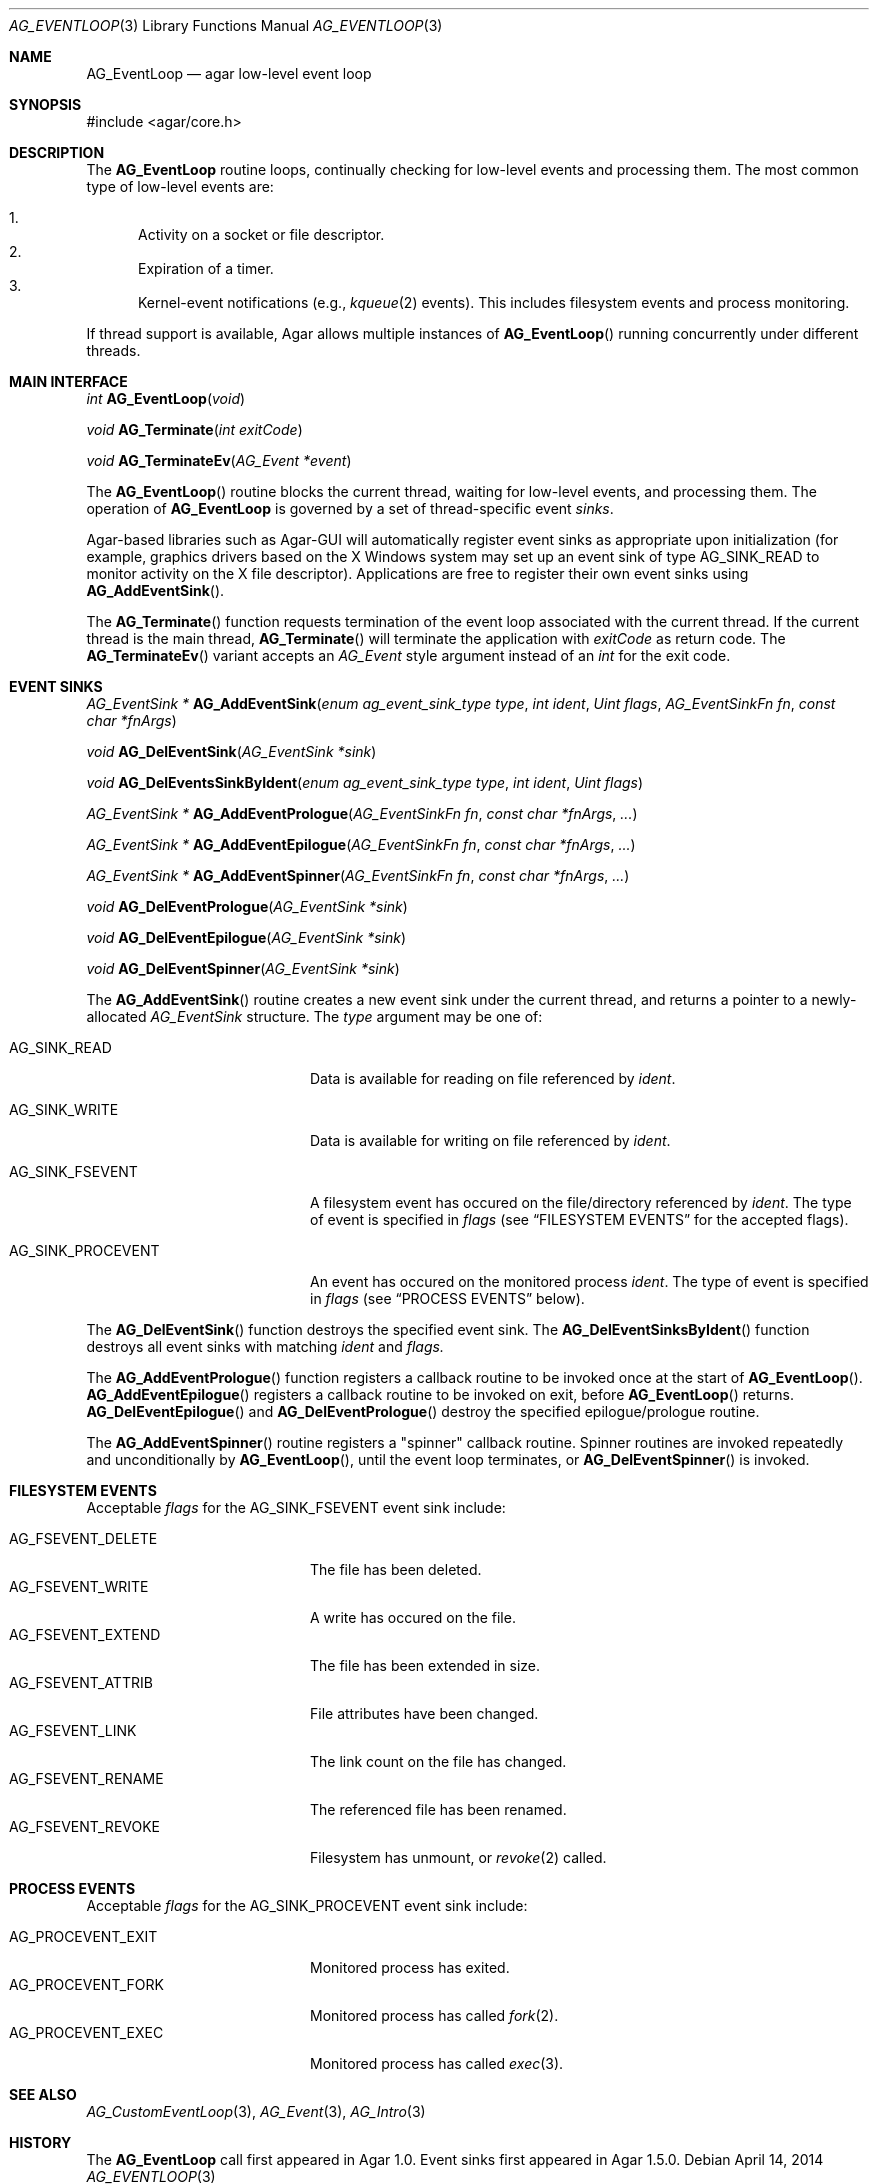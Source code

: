 .\" Copyright (c) 2014 Hypertriton, Inc. <http://hypertriton.com/>
.\" All rights reserved.
.\"
.\" Redistribution and use in source and binary forms, with or without
.\" modification, are permitted provided that the following conditions
.\" are met:
.\" 1. Redistributions of source code must retain the above copyright
.\"    notice, this list of conditions and the following disclaimer.
.\" 2. Redistributions in binary form must reproduce the above copyright
.\"    notice, this list of conditions and the following disclaimer in the
.\"    documentation and/or other materials provided with the distribution.
.\" 
.\" THIS SOFTWARE IS PROVIDED BY THE AUTHOR ``AS IS'' AND ANY EXPRESS OR
.\" IMPLIED WARRANTIES, INCLUDING, BUT NOT LIMITED TO, THE IMPLIED
.\" WARRANTIES OF MERCHANTABILITY AND FITNESS FOR A PARTICULAR PURPOSE
.\" ARE DISCLAIMED. IN NO EVENT SHALL THE AUTHOR BE LIABLE FOR ANY DIRECT,
.\" INDIRECT, INCIDENTAL, SPECIAL, EXEMPLARY, OR CONSEQUENTIAL DAMAGES
.\" (INCLUDING BUT NOT LIMITED TO, PROCUREMENT OF SUBSTITUTE GOODS OR
.\" SERVICES; LOSS OF USE, DATA, OR PROFITS; OR BUSINESS INTERRUPTION)
.\" HOWEVER CAUSED AND ON ANY THEORY OF LIABILITY, WHETHER IN CONTRACT,
.\" STRICT LIABILITY, OR TORT (INCLUDING NEGLIGENCE OR OTHERWISE) ARISING
.\" IN ANY WAY OUT OF THE USE OF THIS SOFTWARE EVEN IF ADVISED OF THE
.\" POSSIBILITY OF SUCH DAMAGE.
.\"
.Dd April 14, 2014
.Dt AG_EVENTLOOP 3
.Os
.ds vT Agar API Reference
.ds oS Agar 1.5
.Sh NAME
.Nm AG_EventLoop
.Nd agar low-level event loop
.Sh SYNOPSIS
.Bd -literal
#include <agar/core.h>
.Ed
.Sh DESCRIPTION
The
.Nm
routine loops, continually checking for low-level events and processing them.
The most common type of low-level events are:
.Pp
.Bl -enum -compact
.It
Activity on a socket or file descriptor.
.It
Expiration of a timer.
.It
Kernel-event notifications (e.g.,
.Xr kqueue 2
events).
This includes filesystem events and process monitoring.
.El
.Pp
If thread support is available, Agar allows multiple instances of
.Fn AG_EventLoop
running concurrently under different threads.
.Sh MAIN INTERFACE
.nr nS 1
.Ft "int"
.Fn AG_EventLoop "void"
.Pp
.Ft void
.Fn AG_Terminate "int exitCode"
.Pp
.Ft void
.Fn AG_TerminateEv "AG_Event *event"
.Pp
.nr nS 0
The
.Fn AG_EventLoop
routine blocks the current thread, waiting for low-level events, and
processing them.
The operation of
.Nm
is governed by a set of thread-specific event
.Em sinks .
.Pp
Agar-based libraries such as Agar-GUI will automatically register
event sinks as appropriate upon initialization (for example, graphics
drivers based on the X Windows system may set up an event sink of type
.Dv AG_SINK_READ
to monitor activity on the X file descriptor).
Applications are free to register their own event sinks using
.Fn AG_AddEventSink .
.Pp
The
.Fn AG_Terminate
function requests termination of the event loop associated with the
current thread.
If the current thread is the main thread,
.Fn AG_Terminate
will terminate the application with
.Fa exitCode
as return code.
The
.Fn AG_TerminateEv
variant accepts an
.Ft AG_Event
style argument instead of an
.Ft int
for the exit code.
.Sh EVENT SINKS
.nr nS 1
.Ft "AG_EventSink *"
.Fn AG_AddEventSink "enum ag_event_sink_type type" "int ident" "Uint flags" "AG_EventSinkFn fn" "const char *fnArgs"
.Pp
.Ft "void"
.Fn AG_DelEventSink "AG_EventSink *sink"
.Pp
.Ft "void"
.Fn AG_DelEventsSinkByIdent "enum ag_event_sink_type type" "int ident" "Uint flags"
.Pp
.Ft "AG_EventSink *"
.Fn AG_AddEventPrologue "AG_EventSinkFn fn" "const char *fnArgs" "..."
.Pp
.Ft "AG_EventSink *"
.Fn AG_AddEventEpilogue "AG_EventSinkFn fn" "const char *fnArgs" "..."
.Pp
.Ft "AG_EventSink *"
.Fn AG_AddEventSpinner "AG_EventSinkFn fn" "const char *fnArgs" "..."
.Pp
.Ft "void"
.Fn AG_DelEventPrologue "AG_EventSink *sink"
.Pp
.Ft "void"
.Fn AG_DelEventEpilogue "AG_EventSink *sink"
.Pp
.Ft "void"
.Fn AG_DelEventSpinner "AG_EventSink *sink"
.Pp
The
.Fn AG_AddEventSink
routine creates a new event sink under the current thread, and returns
a pointer to a newly-allocated
.Ft AG_EventSink
structure.
The
.Fa type
argument may be one of:
.Bl -tag -width "AG_SINK_PROCEVENT "
.It Dv AG_SINK_READ
Data is available for reading on file referenced by
.Fa ident .
.It Dv AG_SINK_WRITE
Data is available for writing on file referenced by
.Fa ident .
.It Dv AG_SINK_FSEVENT
A filesystem event has occured on the file/directory
referenced by
.Fa ident .
The type of event is specified in
.Fa flags
(see
.Sx FILESYSTEM EVENTS
for the accepted flags).
.It Dv AG_SINK_PROCEVENT
An event has occured on the monitored process
.Fa ident .
The type of event is specified in
.Fa flags
(see
.Sx PROCESS EVENTS
below).
.El
.Pp
The
.Fn AG_DelEventSink
function destroys the specified event sink.
The
.Fn AG_DelEventSinksByIdent
function destroys all event sinks with matching
.Fa ident
and
.Fa flags.
.Pp
The
.Fn AG_AddEventPrologue
function registers a callback routine to be invoked once at the
start of
.Fn AG_EventLoop .
.Fn AG_AddEventEpilogue
registers a callback routine to be invoked on exit, before
.Fn AG_EventLoop
returns.
.Fn AG_DelEventEpilogue
and
.Fn AG_DelEventPrologue
destroy the specified epilogue/prologue routine.
.Pp
The
.Fn AG_AddEventSpinner
routine registers a "spinner" callback routine.
Spinner routines are invoked repeatedly and unconditionally by
.Fn AG_EventLoop ,
until the event loop terminates, or
.Fn AG_DelEventSpinner
is invoked.
.Sh FILESYSTEM EVENTS
Acceptable
.Fa flags
for the
.Dv AG_SINK_FSEVENT
event sink include:
.Pp
.Bl -tag -width "AG_FSEVENT_DELETE " -compact
.It Dv AG_FSEVENT_DELETE
The file has been deleted.
.It Dv AG_FSEVENT_WRITE
A write has occured on the file.
.It Dv AG_FSEVENT_EXTEND
The file has been extended in size.
.It Dv AG_FSEVENT_ATTRIB
File attributes have been changed.
.It Dv AG_FSEVENT_LINK
The link count on the file has changed.
.It Dv AG_FSEVENT_RENAME
The referenced file has been renamed.
.It Dv AG_FSEVENT_REVOKE
Filesystem has unmount, or
.Xr revoke 2
called.
.El
.Sh PROCESS EVENTS
Acceptable
.Fa flags
for the
.Dv AG_SINK_PROCEVENT
event sink include:
.Pp
.Bl -tag -width "AG_PROCEVENT_EXIT " -compact
.It Dv AG_PROCEVENT_EXIT
Monitored process has exited.
.It Dv AG_PROCEVENT_FORK
Monitored process has called
.Xr fork 2 .
.It Dv AG_PROCEVENT_EXEC
Monitored process has called
.Xr exec 3 .
.El
.Sh SEE ALSO
.Xr AG_CustomEventLoop 3 ,
.Xr AG_Event 3 ,
.Xr AG_Intro 3
.Sh HISTORY
The
.Nm
call first appeared in Agar 1.0.
Event sinks first appeared in Agar 1.5.0.
